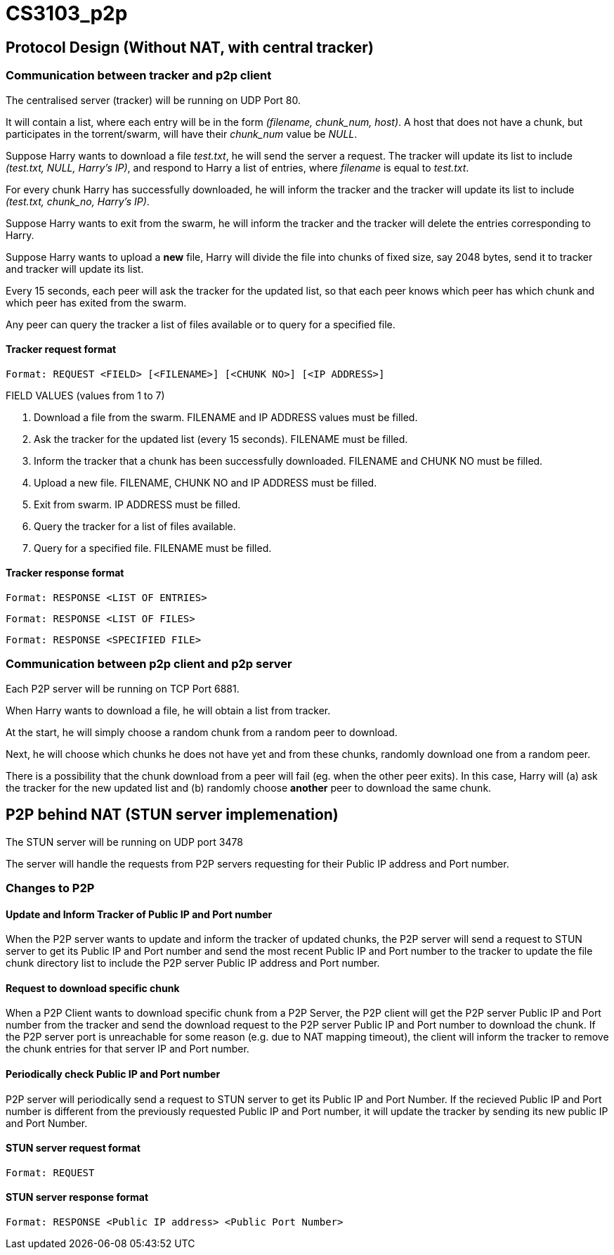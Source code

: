 = CS3103_p2p

== Protocol Design (Without NAT, with central tracker)

=== Communication between tracker and p2p client

The centralised server (tracker) will be running on UDP Port 80.

It will contain a list, where each entry will be in the form _(filename, chunk_num, host)_. A host
that does not have a chunk, but participates in the torrent/swarm, will have their _chunk_num_ value be _NULL_.

Suppose Harry wants to download a file _test.txt_, he will send the server a request. The tracker will update
its list to include _(test.txt, NULL, Harry's IP)_, and respond to Harry a list of entries, where _filename_ is equal
to _test.txt_.

For every chunk Harry has successfully downloaded, he will inform the tracker and the tracker will
update its list to include _(test.txt, chunk_no, Harry's IP)_.

Suppose Harry wants to exit from the swarm, he will inform the tracker and the tracker will delete the entries corresponding
to Harry.

Suppose Harry wants to upload a *new* file, Harry will divide the file
into chunks of fixed size, say 2048 bytes, send it to tracker and tracker will update its list.

Every 15 seconds, each peer will ask the tracker for the updated list, so that each peer knows which peer has which chunk
and which peer has exited from the swarm.

Any peer can query the tracker a list of files available or to query for a specified file.

==== Tracker request format

----
Format: REQUEST <FIELD> [<FILENAME>] [<CHUNK NO>] [<IP ADDRESS>]
----

FIELD VALUES (values from 1 to 7)

. Download a file from the swarm. FILENAME and IP ADDRESS values must be filled.
. Ask the tracker for the updated list (every 15 seconds). FILENAME must be filled.
. Inform the tracker that a chunk has been successfully downloaded. FILENAME and CHUNK NO must be filled.
. Upload a new file. FILENAME, CHUNK NO and IP ADDRESS must be filled.
. Exit from swarm. IP ADDRESS must be filled.
. Query the tracker for a list of files available.
. Query for a specified file. FILENAME must be filled.

==== Tracker response format

----
Format: RESPONSE <LIST OF ENTRIES>
----

----
Format: RESPONSE <LIST OF FILES>
----

----
Format: RESPONSE <SPECIFIED FILE>
----

=== Communication between p2p client and p2p server

Each P2P server will be running on TCP Port 6881.

When Harry wants to download a file, he will obtain a list from tracker.

At the start, he will simply choose a random chunk from a random peer to download.

Next, he will choose which chunks he does not have yet and from these chunks, randomly download one from a random peer.

There is a possibility that the chunk download from a peer will fail (eg. when the other peer exits). In this case, Harry
will (a) ask the tracker for the new updated list and (b) randomly choose **another** peer to download the same chunk.

== P2P behind NAT (STUN server implemenation)

The STUN server will be running on UDP port 3478

The server will handle the requests from P2P servers requesting for their Public IP address and Port number.

=== Changes to P2P

==== Update and Inform Tracker of Public IP and Port number

When the P2P server wants to update and inform the tracker of updated chunks, the P2P server will send a request to STUN server to get its Public IP and Port number and send the most recent Public IP and Port number to the tracker to update the file chunk directory list to include the P2P server Public IP address and Port number.

==== Request to download specific chunk

When a P2P Client wants to download specific chunk from a P2P Server, the P2P client will get the P2P server Public IP and Port number from the tracker and send the download request to the P2P server Public IP and Port number to download the chunk. If the P2P server port is unreachable for some reason (e.g. due to NAT mapping timeout), the client will inform the tracker to remove the chunk entries for that server IP and Port number.

==== Periodically check Public IP and Port number
P2P server will periodically send a request to STUN server to get its Public IP and Port Number. If the recieved Public IP and Port number is different from the previously requested Public IP and Port number, it will update the tracker by sending its new public IP and Port Number.

==== STUN server request format

----
Format: REQUEST
----

==== STUN server response format

----
Format: RESPONSE <Public IP address> <Public Port Number>
----
